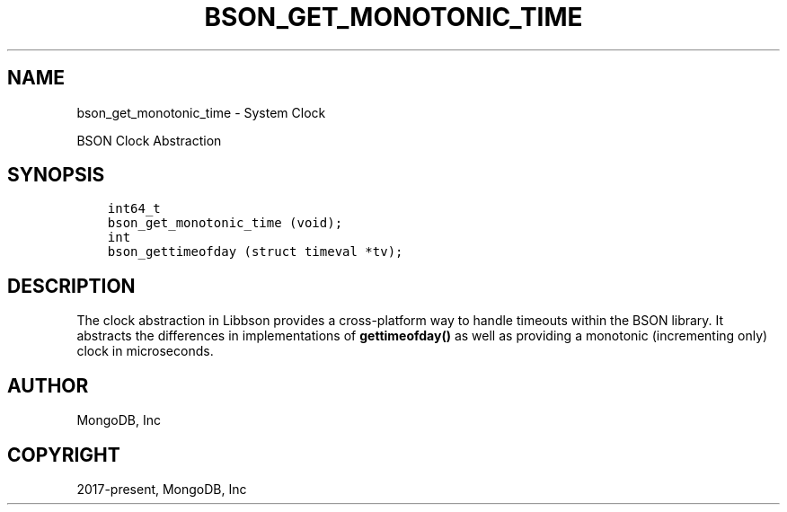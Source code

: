 .\" Man page generated from reStructuredText.
.
.TH "BSON_GET_MONOTONIC_TIME" "3" "Feb 01, 2022" "1.21.0" "libbson"
.SH NAME
bson_get_monotonic_time \- System Clock
.
.nr rst2man-indent-level 0
.
.de1 rstReportMargin
\\$1 \\n[an-margin]
level \\n[rst2man-indent-level]
level margin: \\n[rst2man-indent\\n[rst2man-indent-level]]
-
\\n[rst2man-indent0]
\\n[rst2man-indent1]
\\n[rst2man-indent2]
..
.de1 INDENT
.\" .rstReportMargin pre:
. RS \\$1
. nr rst2man-indent\\n[rst2man-indent-level] \\n[an-margin]
. nr rst2man-indent-level +1
.\" .rstReportMargin post:
..
.de UNINDENT
. RE
.\" indent \\n[an-margin]
.\" old: \\n[rst2man-indent\\n[rst2man-indent-level]]
.nr rst2man-indent-level -1
.\" new: \\n[rst2man-indent\\n[rst2man-indent-level]]
.in \\n[rst2man-indent\\n[rst2man-indent-level]]u
..
.sp
BSON Clock Abstraction
.SH SYNOPSIS
.INDENT 0.0
.INDENT 3.5
.sp
.nf
.ft C
int64_t
bson_get_monotonic_time (void);
int
bson_gettimeofday (struct timeval *tv);
.ft P
.fi
.UNINDENT
.UNINDENT
.SH DESCRIPTION
.sp
The clock abstraction in Libbson provides a cross\-platform way to handle timeouts within the BSON library. It abstracts the differences in implementations of \fBgettimeofday()\fP as well as providing a monotonic (incrementing only) clock in microseconds.
.SH AUTHOR
MongoDB, Inc
.SH COPYRIGHT
2017-present, MongoDB, Inc
.\" Generated by docutils manpage writer.
.
